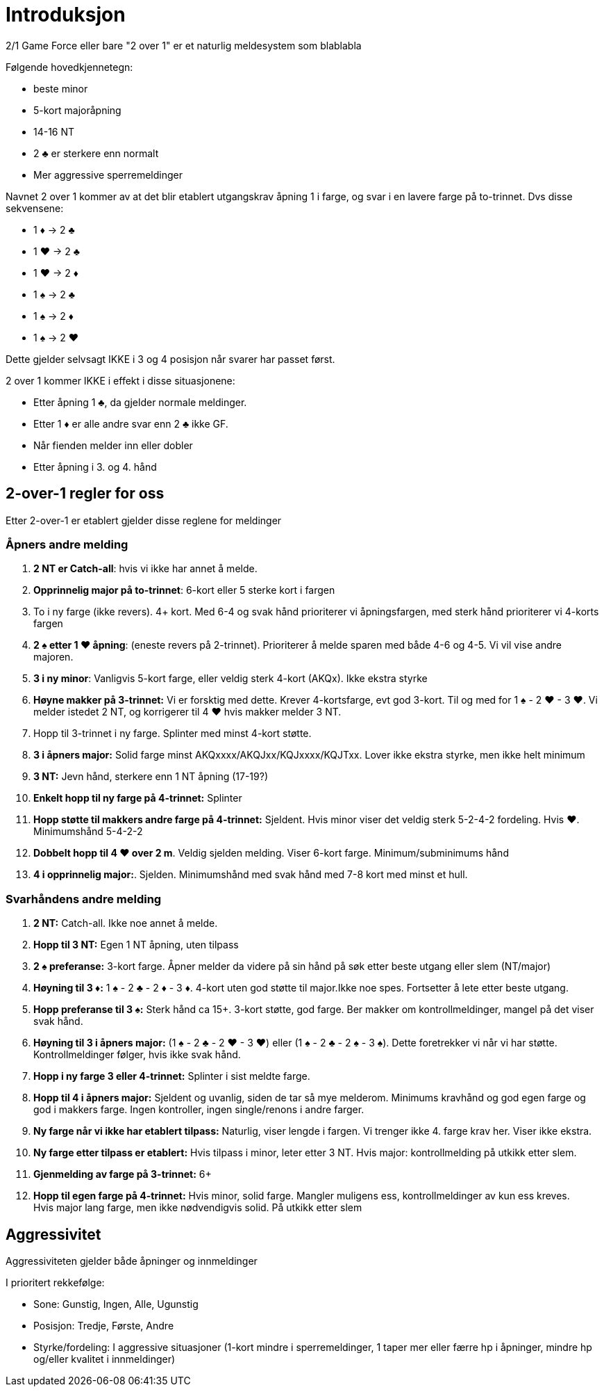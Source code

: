 = Introduksjon

2/1 Game Force eller bare "2 over 1" er et naturlig meldesystem som blablabla

Følgende hovedkjennetegn:

* beste minor
* 5-kort majoråpning
* 14-16 NT
* 2 [black]#♣# er sterkere enn normalt
* Mer aggressive sperremeldinger

Navnet 2 over 1 kommer av at det blir etablert utgangskrav åpning 1 i farge, og svar i en lavere farge på to-trinnet. Dvs disse sekvensene:

* 1 [red]#♦# -> 2 [black]#♣#
* 1 [red]#♥# -> 2 [black]#♣#
* 1 [red]#♥# -> 2 [red]#♦#
* 1 [black]#♠# -> 2 [black]#♣#
* 1 [black]#♠# -> 2 [red]#♦#
* 1 [black]#♠# -> 2 [red]#♥#

Dette gjelder selvsagt IKKE i 3 og 4 posisjon når svarer har passet først.

2 over 1 kommer IKKE i effekt i disse situasjonene:

* Etter åpning 1 [black]#♣#, da gjelder normale meldinger.
* Etter 1 [red]#♦# er alle andre svar enn 2 [black]#♣# ikke GF.
* Når fienden melder inn eller dobler
* Etter åpning i 3. og 4. hånd

== 2-over-1 regler for oss

Etter 2-over-1 er etablert gjelder disse reglene for meldinger

=== Åpners andre melding

1. *2 NT er Catch-all*: hvis vi ikke har annet å melde.
2. *Opprinnelig major på to-trinnet*: 6-kort eller 5 sterke kort i fargen
3. To i ny farge (ikke revers). 4+ kort. Med 6-4 og svak hånd prioriterer vi åpningsfargen, med sterk hånd prioriterer vi 4-korts fargen
4. *2 [black]#♠# etter 1 [red]#♥# åpning*: (eneste revers på 2-trinnet). Prioriterer å melde sparen med både 4-6 og 4-5. Vi vil vise andre majoren.
5. *3 i ny minor*: Vanligvis 5-kort farge, eller veldig sterk 4-kort (AKQx). Ikke ekstra styrke
6. *Høyne makker på 3-trinnet:* Vi er forsktig med dette. Krever 4-kortsfarge, evt god 3-kort. Til og med for 1 [black]#♠# - 2 [red]#♥# - 3 [red]#♥#. Vi melder istedet 2 NT, og korrigerer til 4 [red]#♥# hvis makker melder 3 NT.
7. Hopp til 3-trinnet i ny farge. Splinter med minst 4-kort støtte.
8. *3 i åpners major:* Solid farge minst AKQxxxx/AKQJxx/KQJxxxx/KQJTxx. Lover ikke ekstra styrke, men ikke helt minimum
9. *3 NT:* Jevn hånd, sterkere enn 1 NT åpning (17-19?)
10. *Enkelt hopp til ny farge på 4-trinnet:* Splinter
11. *Hopp støtte til makkers andre farge på 4-trinnet:* Sjeldent. Hvis minor viser det veldig sterk 5-2-4-2 fordeling. Hvis [red]#♥#. Minimumshånd 5-4-2-2
12. *Dobbelt hopp til 4 [red]#♥# over 2 m*. Veldig sjelden melding. Viser 6-kort farge. Minimum/subminimums hånd
13. *4 i opprinnelig major:*. Sjelden. Minimumshånd med svak hånd med 7-8 kort med minst et hull.

=== Svarhåndens andre melding

1. *2 NT:* Catch-all. Ikke noe annet å melde.
2. *Hopp til 3 NT:* Egen 1 NT åpning, uten tilpass
3. *2 [black]#♠# preferanse:* 3-kort farge. Åpner melder da videre på sin hånd på søk etter beste utgang eller slem (NT/major)
4. *Høyning til 3 [red]#♦#:* 1 [black]#♠# - 2 [black]#♣# - 2 [red]#♦# - 3 [red]#♦#. 4-kort uten god støtte til major.Ikke noe spes. Fortsetter å lete etter beste utgang.
5. *Hopp preferanse til 3 [black]#♠#:* Sterk hånd ca 15+. 3-kort støtte, god farge. Ber makker om kontrollmeldinger, mangel på det viser svak hånd.
6. *Høyning til 3 i åpners major:* (1 [black]#♠# - 2 [black]#♣# - 2 [red]#♥# - 3 [red]#♥#) eller (1 [black]#♠# - 2 [black]#♣# - 2 [black]#♠# - 3 [black]#♠#). Dette foretrekker vi når vi har støtte. Kontrollmeldinger følger, hvis ikke svak hånd.
7. *Hopp i ny farge 3 eller 4-trinnet:* Splinter i sist meldte farge.
8. *Hopp til 4 i åpners major:* Sjeldent og uvanlig, siden de tar så mye melderom. Minimums kravhånd og god egen farge og god i makkers farge. Ingen kontroller, ingen single/renons i andre farger.
9. *Ny farge når vi ikke har etablert tilpass:* Naturlig, viser lengde i fargen. Vi trenger ikke 4. farge krav her. Viser ikke ekstra.
10. *Ny farge etter tilpass er etablert:* Hvis tilpass i minor, leter etter 3 NT. Hvis major: kontrollmelding på utkikk etter slem.
11. *Gjenmelding av farge på 3-trinnet:* 6+
12. *Hopp til egen farge på 4-trinnet:* Hvis minor, solid farge. Mangler muligens ess, kontrollmeldinger av kun ess kreves. +
Hvis major lang farge, men ikke nødvendigvis solid. På utkikk etter slem


== Aggressivitet
Aggressiviteten gjelder både åpninger og innmeldinger

I prioritert rekkefølge:

* Sone: Gunstig, Ingen, Alle, Ugunstig
* Posisjon: Tredje, Første, Andre
* Styrke/fordeling: I aggressive situasjoner (1-kort mindre i sperremeldinger, 1 taper mer eller færre hp i åpninger, mindre hp og/eller kvalitet i innmeldinger)
